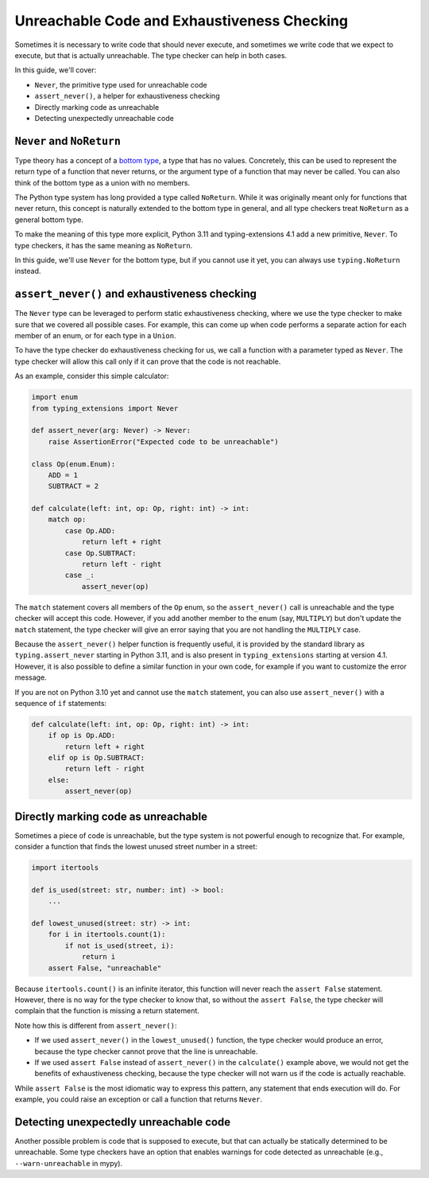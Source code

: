 .. _unreachable:

********************************************
Unreachable Code and Exhaustiveness Checking
********************************************

Sometimes it is necessary to write code that should never execute, and
sometimes we write code that we expect to execute, but that is actually
unreachable. The type checker can help in both cases.

In this guide, we'll cover:

- ``Never``, the primitive type used for unreachable code
- ``assert_never()``, a helper for exhaustiveness checking
- Directly marking code as unreachable
- Detecting unexpectedly unreachable code

``Never`` and ``NoReturn``
==========================

Type theory has a concept of a
`bottom type <https://en.wikipedia.org/wiki/Bottom_type>`__,
a type that has no values. Concretely, this can be used to represent
the return type of a function that never returns, or the argument type
of a function that may never be called. You can also think of the
bottom type as a union with no members.

The Python type system has long provided a type called ``NoReturn``.
While it was originally meant only for functions that never return,
this concept is naturally extended to the bottom type in general, and all
type checkers treat ``NoReturn`` as a general bottom type.

To make the meaning of this type more explicit, Python 3.11 and
typing-extensions 4.1 add a new primitive, ``Never``. To type checkers,
it has the same meaning as ``NoReturn``.

In this guide, we'll use ``Never`` for the bottom type, but if you cannot
use it yet, you can always use ``typing.NoReturn`` instead.

``assert_never()`` and exhaustiveness checking
==============================================

The ``Never`` type can be leveraged to perform static exhaustiveness checking,
where we use the type checker to make sure that we covered all possible
cases. For example, this can come up when code performs a separate action
for each member of an enum, or for each type in a ``Union``.

To have the type checker do exhaustiveness checking for us, we call a
function with a parameter typed as ``Never``. The type checker will allow
this call only if it can prove that the code is not reachable.

As an example, consider this simple calculator:

.. code:: python

   import enum
   from typing_extensions import Never

   def assert_never(arg: Never) -> Never:
       raise AssertionError("Expected code to be unreachable")

   class Op(enum.Enum):
       ADD = 1
       SUBTRACT = 2

   def calculate(left: int, op: Op, right: int) -> int:
       match op:
           case Op.ADD:
               return left + right
           case Op.SUBTRACT:
               return left - right
           case _:
               assert_never(op)

The ``match`` statement covers all members of the ``Op`` enum,
so the ``assert_never()`` call is unreachable and the type checker
will accept this code. However, if you add another member to the
enum (say, ``MULTIPLY``) but don't update the ``match`` statement,
the type checker will give an error saying that you are not handling
the ``MULTIPLY`` case.

Because the ``assert_never()`` helper function is frequently useful,
it is provided by the standard library as ``typing.assert_never``
starting in Python 3.11,
and is also present in ``typing_extensions`` starting at version 4.1.
However, it is also possible to define a similar function in your own
code, for example if you want to customize the error message.

If you are not on Python 3.10 yet and cannot use the ``match`` statement,
you can also use ``assert_never()`` with a sequence of ``if`` statements:

.. code:: python

   def calculate(left: int, op: Op, right: int) -> int:
       if op is Op.ADD:
           return left + right
       elif op is Op.SUBTRACT:
           return left - right
       else:
           assert_never(op)

Directly marking code as unreachable
====================================

Sometimes a piece of code is unreachable, but the type system is not
powerful enough to recognize that. For example, consider a function that
finds the lowest unused street number in a street:

.. code:: python

   import itertools

   def is_used(street: str, number: int) -> bool:
       ...
 
   def lowest_unused(street: str) -> int:
       for i in itertools.count(1):
           if not is_used(street, i):
               return i
       assert False, "unreachable"

Because ``itertools.count()`` is an infinite iterator, this function
will never reach the ``assert False`` statement. However, there is
no way for the type checker to know that, so without the ``assert False``,
the type checker will complain that the function is missing a return
statement.

Note how this is different from ``assert_never()``:

- If we used ``assert_never()`` in the ``lowest_unused()`` function,
  the type checker would produce an error, because the type checker
  cannot prove that the line is unreachable.
- If we used ``assert False`` instead of ``assert_never()`` in the
  ``calculate()`` example above, we would not get the benefits of
  exhaustiveness checking, because the type checker will not warn us
  if the code is actually reachable.

While ``assert False`` is the most idiomatic way to express this pattern,
any statement that ends execution will do. For example, you could raise
an exception or call a function that returns ``Never``.

Detecting unexpectedly unreachable code
=======================================

Another possible problem is code that is supposed to execute, but that
can actually be statically determined to be unreachable.
Some type checkers have an option that enables warnings for code
detected as unreachable (e.g., ``--warn-unreachable`` in mypy).
